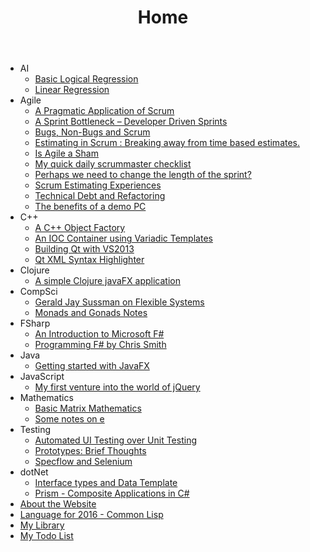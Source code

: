 #+TITLE: Home

   + AI
     + [[file:AI/logicalreg.org][Basic Logical Regression]]
     + [[file:AI/linearreg.org][Linear Regression]]
   + Agile
     + [[file:Agile/pargamticscrum.org][A Pragmatic Application of Scrum]]
     + [[file:Agile/sprintbottleneck.org][A Sprint Bottleneck – Developer Driven Sprints]]
     + [[file:Agile/bugsnonbugs.org][Bugs, Non-Bugs and Scrum]]
     + [[file:Agile/breakingtimebased.org][Estimating in Scrum : Breaking away from time based estimates.]]
     + [[file:Agile/agilesham.org][Is Agile a Sham]]
     + [[file:Agile/dailychecklist.org][My quick daily scrummaster checklist]]
     + [[file:Agile/sprintlength.org][Perhaps we need to change the length of the sprint?]]
     + [[file:Agile/scrumestimatingexp.org][Scrum Estimating Experiences]]
     + [[file:Agile/techdebtrefactor.org][Technical Debt and Refactoring]]
     + [[file:Agile/demopc.org][The benefits of a demo PC]]
   + C++
     + [[file:C++/objectfactory.org][A C++ Object Factory]]
     + [[file:C++/iocvariadic.org][An IOC Container using Variadic Templates]]
     + [[file:C++/qtbuildnotes.org][Building Qt with VS2013]]
     + [[file:C++/qtxmlsyntax.org][Qt XML Syntax Highlighter]]
   + Clojure
     + [[file:Clojure/clojure-javafx.org][A simple Clojure javaFX application]]
   + CompSci
     + [[file:CompSci/flexsystems.org][Gerald Jay Sussman on Flexible Systems]]
     + [[file:CompSci/monadsgonads.org][Monads and Gonads Notes]]
   + FSharp
     + [[file:FSharp/introtofsharp.org][An Introduction to Microsoft F#]]
     + [[file:FSharp/progfsh.org][Programming F# by Chris Smith]]
   + Java
     + [[file:Java/introjavafx.org][Getting started with JavaFX]]
   + JavaScript
     + [[file:JavaScript/jquery-intro.org][My first venture into the world of jQuery]]
   + Mathematics
     + [[file:Mathematics/matrix.org][Basic Matrix Mathematics]]
     + [[file:Mathematics/e.org][Some notes on e]]
   + Testing
     + [[file:Testing/autovsunit.org][Automated UI Testing over Unit Testing]]
     + [[file:Testing/prototypes.org][Prototypes: Brief Thoughts]]
     + [[file:Testing/specflowselenium.org][Specflow and Selenium]]
   + dotNet
     + [[file:dotNet/interface-datatemplate.org][Interface types and Data Template]]
     + [[file:dotNet/prism.org][Prism - Composite Applications in C#]]
   + [[file:about.org][About the Website]]
   + [[file:2016-lisp.org][Language for 2016 - Common Lisp]]
   + [[file:books.org][My Library]]
   + [[file:notes.org][My Todo List]]
